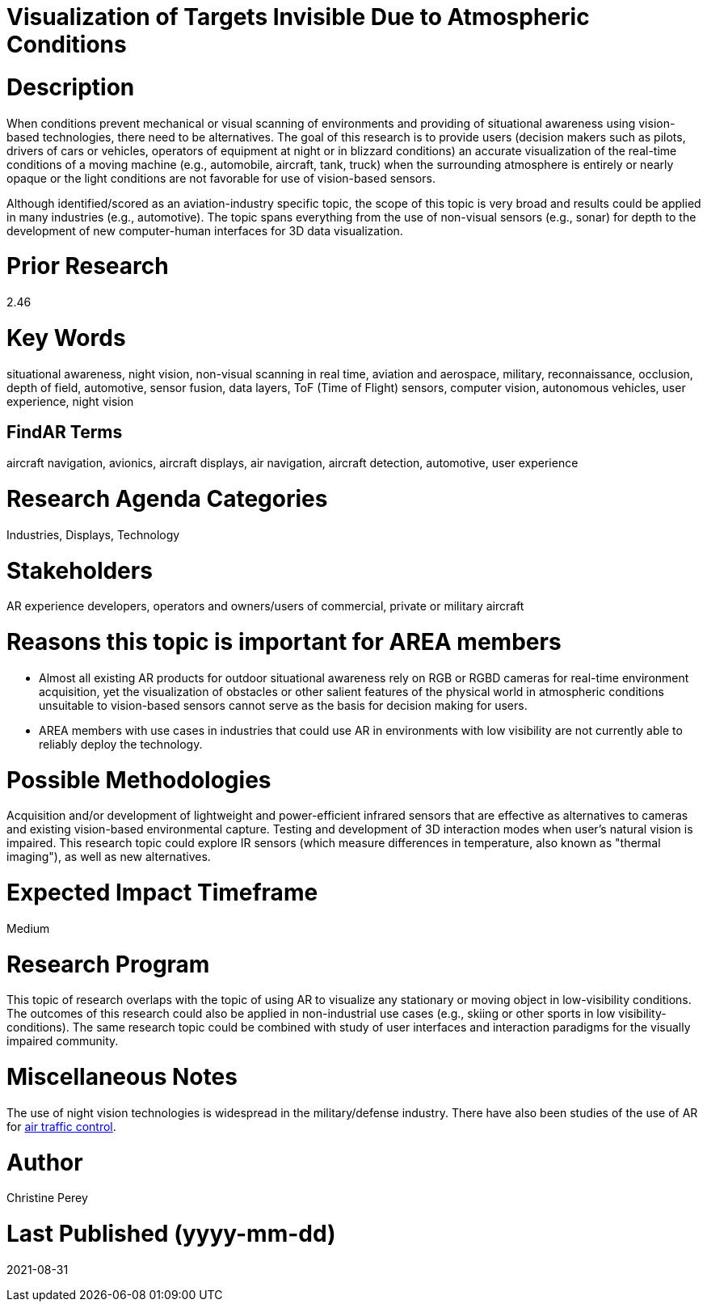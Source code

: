 [[ra-Iaviation5-seethroughclouds]]

# Visualization of Targets Invisible Due to Atmospheric Conditions

# Description
When conditions prevent mechanical or visual scanning of environments and providing of situational awareness using vision-based technologies, there need to be alternatives. The goal of this research is to provide users (decision makers such as pilots, drivers of cars or vehicles, operators of equipment at night or in blizzard conditions) an accurate visualization of the real-time conditions of a moving machine (e.g., automobile, aircraft, tank, truck) when the surrounding atmosphere is entirely or nearly opaque or the light conditions are not favorable for use of vision-based sensors.

Although identified/scored as an aviation-industry specific topic, the scope of this topic is very broad and results could be applied in many industries (e.g., automotive). The topic spans everything from the use of non-visual sensors (e.g., sonar) for depth to the development of new computer-human interfaces for 3D data visualization.

# Prior Research
2.46

# Key Words
situational awareness, night vision, non-visual scanning in real time, aviation and aerospace, military, reconnaissance, occlusion, depth of field, automotive, sensor fusion, data layers, ToF (Time of Flight) sensors, computer vision, autonomous vehicles, user experience, night vision

## FindAR Terms
aircraft navigation, avionics, aircraft displays, air navigation, aircraft detection, automotive, user experience

# Research Agenda Categories
Industries, Displays, Technology

# Stakeholders
AR experience developers, operators and owners/users of commercial, private or military aircraft

# Reasons this topic is important for AREA members
- Almost all existing AR products for outdoor situational awareness rely on RGB or RGBD cameras for real-time environment acquisition, yet the visualization of obstacles or other salient features of the physical world in atmospheric conditions unsuitable to vision-based sensors cannot serve as the basis for decision making for users.
- AREA members with use cases in industries that could use AR in environments with low visibility are not currently able to reliably deploy the technology.

# Possible Methodologies
Acquisition and/or development of lightweight and power-efficient infrared sensors that are effective as alternatives to cameras and existing vision-based environmental capture. Testing and development of 3D interaction modes when user's natural vision is impaired. This research topic could explore IR sensors (which measure differences in temperature, also known as "thermal imaging"), as well as new alternatives.

# Expected Impact Timeframe
Medium

# Research Program
This topic of research overlaps with the topic of using AR to visualize any stationary or moving object in low-visibility conditions. The outcomes of this research could also be applied in non-industrial use cases (e.g., skiing or other sports in low visibility-conditions). The same research topic could be combined with study of user interfaces and interaction paradigms for the visually impaired community.

# Miscellaneous Notes
The use of night vision technologies is widespread in the military/defense industry. There have also been studies of the use of AR for https://sciencebusiness.net/network-news/air-traffic-control-improved-augmented-reality[air traffic control].

# Author
Christine Perey

# Last Published (yyyy-mm-dd)
2021-08-31
